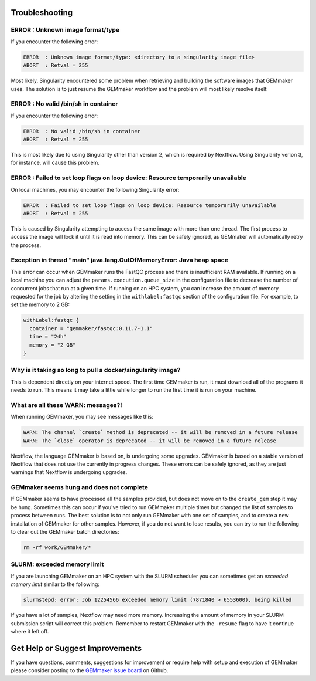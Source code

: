 .. _troubleshooting:

Troubleshooting
---------------

ERROR  : Unknown image format/type
~~~~~~~~~~~~~~~~~~~~~~~~~~~~~~~~~~
If you encounter the following error:

.. code:: bash

  ERROR  : Unknown image format/type: <directory to a singularity image file>
  ABORT  : Retval = 255

Most likely, Singularity encountered some problem when retrieving and building the software images that GEMmaker uses.  The solution is to just resume the GEMmaker workflow and the problem will most likely resolve itself.

ERROR  : No valid /bin/sh in container
~~~~~~~~~~~~~~~~~~~~~~~~~~~~~~~~~~~~~~
If you encounter the following error:

.. code:: bash

 ERROR  : No valid /bin/sh in container
 ABORT  : Retval = 255

This is most likely due to using Singularity other than version 2, which is required by Nextflow. Using Singularity verion 3, for instance, will cause this problem.

ERROR  : Failed to set loop flags on loop device: Resource temporarily unavailable
~~~~~~~~~~~~~~~~~~~~~~~~~~~~~~~~~~~~~~~~~~~~~~~~~~~~~~~~~~~~~~~~~~~~~~~~~~~~~~~~~~
On local machines, you may encounter the following Singularity error:

.. code:: bash

  ERROR  : Failed to set loop flags on loop device: Resource temporarily unavailable
  ABORT  : Retval = 255

This is caused by Singularity attempting to access the same image with more than one thread. The first process to access the image will lock it until it is read into memory. This can be safely ignored, as GEMmaker will automatically retry the process.

Exception in thread "main" java.lang.OutOfMemoryError: Java heap space
~~~~~~~~~~~~~~~~~~~~~~~~~~~~~~~~~~~~~~~~~~~~~~~~~~~~~~~~~~~~~~~~~~~~~~
This error can occur when GEMmaker runs the FastQC process and there is insufficient RAM available.  If running on a local machine you can adjust the ``params.execution.queue_size`` in the configuration file to decrease the number of concurrent jobs that run at a given time.  If running on an HPC system, you can increase the amount of memory requested for the job by altering the setting in the ``withlabel:fastqc`` section of the configuration file.  For example, to set the memory to 2 GB: 

.. code:: bash

   withLabel:fastqc {
     container = "gemmaker/fastqc:0.11.7-1.1"
     time = "24h"
     memory = "2 GB"
   }

Why is it taking so long to pull a docker/singularity image?
~~~~~~~~~~~~~~~~~~~~~~~~~~~~~~~~~~~~~~~~~~~~~~~~~~~~~~~~~~~~
This is dependent directly on your internet speed. The first time GEMmaker is run, it must download all of the programs it needs to run. This means it may take a little while longer to run the first time it is run on your machine.

What are all these WARN: messages?!
~~~~~~~~~~~~~~~~~~~~~~~~~~~~~~~~~~~
When running GEMmaker, you may see messages like this:

.. code:: bash

  WARN: The channel `create` method is deprecated -- it will be removed in a future release
  WARN: The `close` operator is deprecated -- it will be removed in a future release

Nextflow, the language GEMmaker is based on, is undergoing some upgrades. GEMmaker is based on a stable version of Nextflow that does not use the currently in progress changes. These errors can be safely ignored, as they are just warnings that Nextflow is undergoing upgrades.

GEMmaker seems hung and does not complete
~~~~~~~~~~~~~~~~~~~~~~~~~~~~~~~~~~~~~~~~~
If GEMmaker seems to have processed all the samples provided, but does not move on to the ``create_gem`` step it may be hung.  Sometimes this can occur if you've tried to run GEMmaker multiple times but changed the list of samples to process between runs.  The best solution is to not only run GEMmaker with one set of samples, and to create a new installation of GEMmaker for other samples.  However, if you do not want to lose results, you can try to run the following to clear out the GEMmaker batch directories:

.. code:: bash

  rm -rf work/GEMmaker/*
  
SLURM:  exceeded memory limit
~~~~~~~~~~~~~~~~~~~~~~~~~~~~~
If you are launching GEMmaker on an HPC system with the SLURM scheduler you can sometimes get an `exceeded memory limit` similar to the following: 

.. code:: bash

  slurmstepd: error: Job 12254566 exceeded memory limit (7871840 > 6553600), being killed
  
If you have a lot of samples, Nextflow may need more memory.  Increasing the amount of memory in your SLURM submission script will correct this problem.  Remember to restart GEMmaker with the ``-resume`` flag to have it continue where it left off.

  
Get Help or Suggest Improvements
--------------------------------

If you have questions, comments, suggestions for improvement or require help with setup and execution of GEMmaker please consider posting to the `GEMmaker issue board <https://github.com/SystemsGenetics/GEMmaker/issues>`_ on Github.

